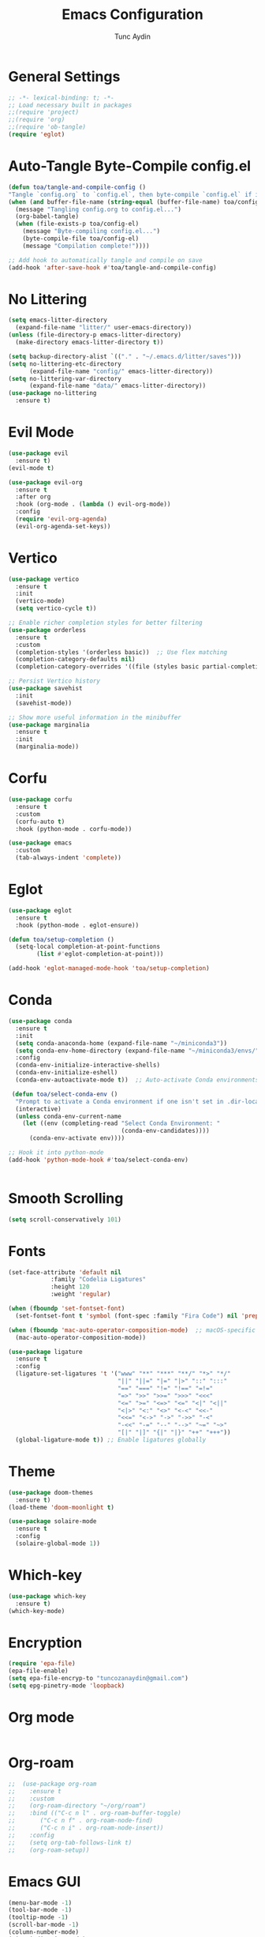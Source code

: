 #+TITLE: Emacs Configuration 
#+AUTHOR: Tunc Aydin

* General Settings
#+begin_src emacs-lisp :tangle config.el
  ;; -*- lexical-binding: t; -*-
  ;; Load necessary built in packages
  ;;(require 'project)
  ;;(require 'org)
  ;;(require 'ob-tangle)
  (require 'eglot)
#+end_src

* Auto-Tangle Byte-Compile config.el
#+begin_src emacs-lisp :tangle config.el
  (defun toa/tangle-and-compile-config ()
  "Tangle `config.org` to `config.el`, then byte-compile `config.el` if it changed."
  (when (and buffer-file-name (string-equal (buffer-file-name) toa/config-org))
    (message "Tangling config.org to config.el...")
    (org-babel-tangle)
    (when (file-exists-p toa/config-el)
      (message "Byte-compiling config.el...")
      (byte-compile-file toa/config-el)
      (message "Compilation complete!"))))

  ;; Add hook to automatically tangle and compile on save
  (add-hook 'after-save-hook #'toa/tangle-and-compile-config)
#+end_src

* No Littering
#+begin_src emacs-lisp :tangle config.el
  (setq emacs-litter-directory
	(expand-file-name "litter/" user-emacs-directory))
  (unless (file-directory-p emacs-litter-directory)
    (make-directory emacs-litter-directory t))

  (setq backup-directory-alist `(("." . "~/.emacs.d/litter/saves")))
  (setq no-littering-etc-directory
        (expand-file-name "config/" emacs-litter-directory))
  (setq no-littering-var-directory
        (expand-file-name "data/" emacs-litter-directory))
  (use-package no-littering
    :ensure t)
#+end_src

* Evil Mode
#+begin_src emacs-lisp :tangle config.el
  (use-package evil
    :ensure t)
  (evil-mode t)

  (use-package evil-org
    :ensure t
    :after org
    :hook (org-mode . (lambda () evil-org-mode))
    :config
    (require 'evil-org-agenda)
    (evil-org-agenda-set-keys))
  #+end_src

* Vertico
#+begin_src emacs-lisp :tangle config.el
  (use-package vertico
    :ensure t
    :init
    (vertico-mode)
    (setq vertico-cycle t))

  ;; Enable richer completion styles for better filtering
  (use-package orderless
    :ensure t
    :custom
    (completion-styles '(orderless basic))  ;; Use flex matching
    (completion-category-defaults nil)
    (completion-category-overrides '((file (styles basic partial-completion)))))  ;; Keep file paths predictable

  ;; Persist Vertico history
  (use-package savehist
    :init
    (savehist-mode))

  ;; Show more useful information in the minibuffer
  (use-package marginalia
    :ensure t
    :init
    (marginalia-mode))
#+end_src

* Corfu
#+begin_src emacs-lisp :tangle config.el 
  (use-package corfu
    :ensure t
    :custom
    (corfu-auto t)
    :hook (python-mode . corfu-mode))

  (use-package emacs
    :custom
    (tab-always-indent 'complete))
#+end_src

* Eglot
#+begin_src emacs-lisp :tangle config.el
  (use-package eglot
    :ensure t
    :hook (python-mode . eglot-ensure))

  (defun toa/setup-completion ()
    (setq-local completion-at-point-functions
  	      (list #'eglot-completion-at-point)))

  (add-hook 'eglot-managed-mode-hook 'toa/setup-completion) 
#+end_src

* Conda
#+begin_src emacs-lisp :tangle config.el
  (use-package conda
    :ensure t
    :init
    (setq conda-anaconda-home (expand-file-name "~/miniconda3"))
    (setq conda-env-home-directory (expand-file-name "~/miniconda3/envs/"))
    :config
    (conda-env-initialize-interactive-shells)
    (conda-env-initialize-eshell)
    (conda-env-autoactivate-mode t))  ;; Auto-activate Conda environments when opening files

   (defun toa/select-conda-env ()
    "Prompt to activate a Conda environment if one isn't set in .dir-locals.el."
    (interactive)
    (unless conda-env-current-name
      (let ((env (completing-read "Select Conda Environment: "
                                  (conda-env-candidates))))
        (conda-env-activate env))))

  ;; Hook it into python-mode
  (add-hook 'python-mode-hook #'toa/select-conda-env)


#+end_src

* Smooth Scrolling
#+begin_src emacs-lisp :tangle config.el
  (setq scroll-conservatively 101)
#+end_src

* Fonts
#+begin_src emacs-lisp :tangle config.el
  (set-face-attribute 'default nil
  		      :family "Codelia Ligatures"
  		      :height 120
  		      :weight 'regular)

  (when (fboundp 'set-fontset-font)
    (set-fontset-font t 'symbol (font-spec :family "Fira Code") nil 'prepend))

  (when (fboundp 'mac-auto-operator-composition-mode)  ;; macOS-specific ligatures
    (mac-auto-operator-composition-mode))

  (use-package ligature
    :ensure t
    :config
    (ligature-set-ligatures 't '("www" "**" "***" "**/" "*>" "*/" 
                                 "||" "||=" "|=" "|>" "::" ":::" 
                                 "==" "===" "!=" "!==" "=!=" 
                                 "=>" ">>" ">>=" ">>>" "<<<" 
                                 "<=" ">=" "<=>" "<=" "<|" "<||" 
                                 "<|>" "<:" "<>" "<-<" "<<-" 
                                 "<<=" "<->" "->" "->>" "-<" 
                                 "-<<" "-=" "--" "-->" "~=" "~>"
                                 "[|" "|]" "{|" "|}" "++" "+++"))
    (global-ligature-mode t)) ;; Enable ligatures globally
#+end_src

* Theme
#+begin_src emacs-lisp :tangle config.el
  (use-package doom-themes
    :ensure t)
  (load-theme 'doom-moonlight t)

  (use-package solaire-mode
    :ensure t
    :config
    (solaire-global-mode 1))
#+end_src

* Which-key 
#+begin_src emacs-lisp :tangle config.el
  (use-package which-key
    :ensure t)
  (which-key-mode)
#+end_src

* Encryption
#+begin_src emacs-lisp :tangle config.el
  (require 'epa-file)
  (epa-file-enable)
  (setq epa-file-encryp-to "tuncozanaydin@gmail.com")
  (setq epg-pinetry-mode 'loopback)
#+end_src

* Org mode
#+begin_src emacs-lisp :tangle config.el
#+end_src

* Org-roam
#+begin_src emacs-lisp
  ;;  (use-package org-roam
  ;;    :ensure t
  ;;    :custom
  ;;    (org-roam-directory "~/org/roam")
  ;;    :bind (("C-c n l" . org-roam-buffer-toggle)
  ;;	   ("C-c n f" . org-roam-node-find)
  ;;	   ("C-c n i" . org-roam-node-insert))
  ;;    :config
  ;;    (setq org-tab-follows-link t)
  ;;    (org-roam-setup))
#+end_src

* Emacs GUI
#+begin_src emacs-lisp :tangle config.el
  (menu-bar-mode -1)
  (tool-bar-mode -1)
  (tooltip-mode -1)
  (scroll-bar-mode -1)
  (column-number-mode)
  (size-indication-mode)
  (set-fringe-mode 10)

  (setq visible-bell t)

  ;; Make comments italic
  (set-face-attribute 'font-lock-comment-face nil :slant 'italic)

  (use-package all-the-icons
    :ensure t)

  (use-package doom-modeline
    :ensure t
    :config

    (doom-modeline-mode t) 
    ;; Custom segment to show the Conda environment
    (doom-modeline-def-segment conda-env
      "Display the current Conda environment in the modeline."
      (when (and (boundp 'conda-env-current-name) conda-env-current-name)
        (format " [%s]" conda-env-current-name)))

    ;; Add the Conda environment segment to an existing modeline layout
    (doom-modeline-def-modeline 'toa/python-line
      '(bar workspace-name window-number modals matches buffer-info remote-host buffer-position parrot selection-info)
      '(objed-state misc-info persp-name conda-env lsp minor-modes major-mode process vcs)) ;; checker))

    ;; Apply the custom modeline only in Python mode
    (add-hook 'python-mode-hook
              (lambda () (doom-modeline-set-modeline 'toa/python-line t))))

  ;; Refresh Doom Modeline when Conda environment changes
  (defun toa/update-conda-env-modeline ()
    "Update Doom Modeline when Conda environment changes."
    (doom-modeline-set-modeline 'toa/python-line t)
    (force-mode-line-update t))

  (add-hook 'conda-postactivate-hook #'toa/update-conda-env-modeline)
  (add-hook 'conda-postdeactivate-hook #'toa/update-conda-env-modeline)

  (use-package dashboard
    :config
    (setq dashboard-startup-banner "~/.emacs.d/blackhole-lines.svg")
    (setq dashboard-image-banner-max-height 600)
    (setq dashboard-banner-logo-title "Ξ  M  Λ  C  S ")
    (setq dashboard-items nil)
    (setq dashboard-footer-messages '(""))
    (setq dashboard-center-content t)
    (setq initial-buffer-choice (lambda () (get-buffer "*dashboard*")))
    (dashboard-setup-startup-hook))
#+end_src

* Treemacs 
#+begin_src emacs-lisp :tangle config.el
  (use-package treemacs
    :ensure t
    :custom
    (treemacs-collapse-dirs 3)  ;; Collapse empty directories
    (treemacs-width 25)  ;; Increase width for better visibility
    (treemacs-follow-mode t)  ;; Auto-follow the current file
    (treemacs-filewatch-mode t)  ;; Auto-refresh when files change
    (treemacs-git-mode 'deferred)  ;; Show Git status (deferred for performance)
    (treemacs-user-mode-line-format " ")
    (treemacs-text-scale -1)
    (treemacs-resize-icons 11)
    :bind
    (("C-c t t" . treemacs)))  ;; Toggle Treemacs

  (use-package treemacs-evil
  :after (treemacs evil)
  :ensure t)

  (require 'treemacs-all-the-icons)
  (treemacs-load-theme "all-the-icons")
#+end_src

* Eshell
#+begin_src emacs-lisp :tangle config.el
  (defun toa/toggle-eshell-popup ()
    "Toggle an Eshell popup at the bottom, move focus to it, and enter insert mode."
    (interactive)
    (let* ((buf (get-buffer-create "*eshell-popup*"))
           (win (get-buffer-window buf)))
      (if win
          ;; Close Eshell only if it's not the last window
          (unless (one-window-p)
            (delete-window win))
        ;; Open Eshell at the bottom, move focus, and enter insert mode
        (progn
          (unless (eq buf (window-buffer)) ;; Prevent reopening in same window
            (with-current-buffer buf
              (unless (eq major-mode 'eshell-mode)
                (eshell-mode))))
          (let ((eshell-window (display-buffer-in-side-window
                                buf
                                '((side . bottom)
                                  (window-height . 0.3)))))
            (select-window eshell-window)
            (goto-char (point-max))  ;; Ensure cursor is at the bottom
            (when (bound-and-true-p evil-mode)
              (evil-insert-state)))))))  ;; Enter insert mode if Evil mode is enabled

  ;; Keybinding to toggle Eshell popup
  (global-set-key (kbd "C-c e") #'toa/toggle-eshell-popup)
#+end_src

* YAML
#+begin_src emacs-lisp :tangle config.el
  (use-package yaml-mode
    :ensure t
    :hook (yaml-mode . (lambda ()
                         (setq-local indent-tabs-mode nil)  ;; Use spaces instead of tabs
                         (setq-local tab-width 2))))  ;; YAML convention: 2-space indentation
#+end_src


* Python
#+begin_src emacs-lisp :tangle config.el
  (defun toa/setup-python-mode ()
    "Configure Python mode settings."
    (setq-local indent-tabs-mode nil)  ;; Use spaces instead of tabs
    (setq-local tab-width 4)  ;; Set tab width to 4 spaces
    (electric-indent-mode 1))  ;; Auto-indent new lines

  (use-package python
    :ensure nil  ;; Built-in package
    :hook (python-mode . toa/setup-python-mode)
    :custom
    (python-indent-offset 4)  ;; Indent width of 4 spaces
    (python-indent-guess-indent-offset-verbose nil))  ;; Disable guessing indent 
#+end_src
